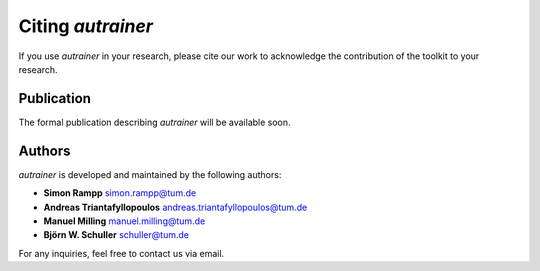 Citing `autrainer`
==================

If you use `autrainer` in your research, please cite our work to acknowledge the contribution of the toolkit to your research.

Publication
-----------

The formal publication describing `autrainer` will be available soon.


Authors
-------

`autrainer` is developed and maintained by the following authors:

* **Simon Rampp** `simon.rampp@tum.de <mailto:simon.rampp@tum.de>`_
* **Andreas Triantafyllopoulos** `andreas.triantafyllopoulos@tum.de <mailto:andreas.triantafyllopoulos@tum.de>`_
* **Manuel Milling** `manuel.milling@tum.de <mailto:manuel.milling@tum.de>`_
* **Björn W. Schuller** `schuller@tum.de <mailto:schuller@tum.de>`_

For any inquiries, feel free to contact us via email.
